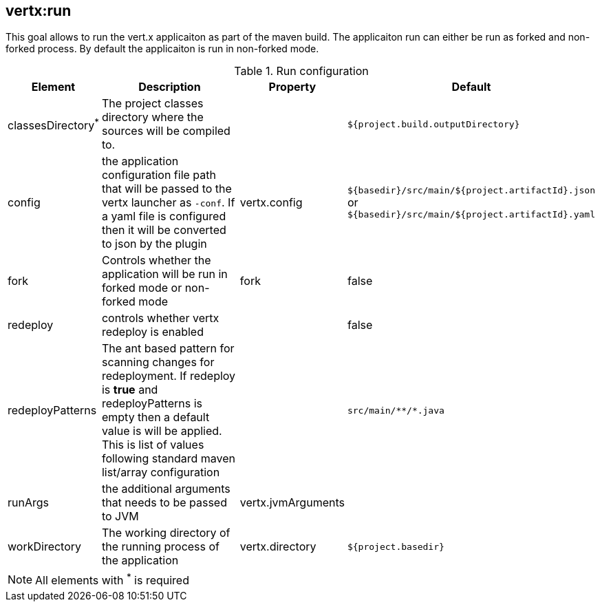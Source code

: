 
[[vertx:run]]
== *vertx:run*
This goal allows to run the vert.x applicaiton as part of the maven build.  The applicaiton run can either be run as forked and non-forked process.  By default the applicaiton is run in non-forked mode.

.Run configuration
[cols="1,5,1,1"]
|===
| Element | Description | Property| Default

| classesDirectory^*^
| The project classes directory where the sources will be compiled to.
|
| `${project.build.outputDirectory}`
| config
| the application configuration file path that will be passed to the vertx launcher as `-conf`. If a yaml file is configured then it will be converted to json by the plugin
| vertx.config
| `${basedir}/src/main/${project.artifactId}.json` or `${basedir}/src/main/${project.artifactId}.yaml`
| fork
| Controls whether the application will be run in forked mode or non-forked mode
| fork
| false
| redeploy
| controls whether vertx redeploy is enabled
|
| false
| redeployPatterns
| The ant based pattern for scanning changes for redeployment.  If redeploy is *true* and redeployPatterns is empty then a default value is will be applied.  This is list of values following standard maven list/array configuration
|
| `src/main/\**/*.java`
| runArgs
| the additional arguments that needs to be passed to JVM
| vertx.jvmArguments
|
| workDirectory
| The working directory of the running process of the application
| vertx.directory
| `${project.basedir}`
|===

NOTE: All elements with ^*^ is required